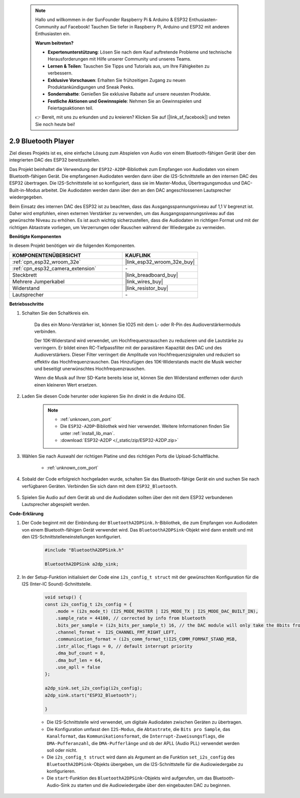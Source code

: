  .. note::

    Hallo und willkommen in der SunFounder Raspberry Pi & Arduino & ESP32 Enthusiasten-Community auf Facebook! Tauchen Sie tiefer in Raspberry Pi, Arduino und ESP32 mit anderen Enthusiasten ein.

    **Warum beitreten?**

    - **Expertenunterstützung**: Lösen Sie nach dem Kauf auftretende Probleme und technische Herausforderungen mit Hilfe unserer Community und unseres Teams.
    - **Lernen & Teilen**: Tauschen Sie Tipps und Tutorials aus, um Ihre Fähigkeiten zu verbessern.
    - **Exklusive Vorschauen**: Erhalten Sie frühzeitigen Zugang zu neuen Produktankündigungen und Sneak Peeks.
    - **Sonderrabatte**: Genießen Sie exklusive Rabatte auf unsere neuesten Produkte.
    - **Festliche Aktionen und Gewinnspiele**: Nehmen Sie an Gewinnspielen und Feiertagsaktionen teil.

    👉 Bereit, mit uns zu erkunden und zu kreieren? Klicken Sie auf [|link_sf_facebook|] und treten Sie noch heute bei!

.. _bluetooth_audio_player:

2.9 Bluetooth Player
==============================

Ziel dieses Projekts ist es, eine einfache Lösung zum Abspielen von Audio von einem Bluetooth-fähigen Gerät über den integrierten DAC des ESP32 bereitzustellen.

Das Projekt beinhaltet die Verwendung der ``ESP32-A2DP``-Bibliothek zum Empfangen von Audiodaten von einem Bluetooth-fähigen Gerät. Die empfangenen Audiodaten werden dann über die I2S-Schnittstelle an den internen DAC des ESP32 übertragen. Die I2S-Schnittstelle ist so konfiguriert, dass sie im Master-Modus, Übertragungsmodus und DAC-Built-in-Modus arbeitet. Die Audiodaten werden dann über den an den DAC angeschlossenen Lautsprecher wiedergegeben.

Beim Einsatz des internen DAC des ESP32 ist zu beachten, dass das Ausgangsspannungsniveau auf 1,1 V begrenzt ist. Daher wird empfohlen, einen externen Verstärker zu verwenden, um das Ausgangsspannungsniveau auf das gewünschte Niveau zu erhöhen. Es ist auch wichtig sicherzustellen, dass die Audiodaten im richtigen Format und mit der richtigen Abtastrate vorliegen, um Verzerrungen oder Rauschen während der Wiedergabe zu vermeiden.

**Benötigte Komponenten**

In diesem Projekt benötigen wir die folgenden Komponenten. 



.. list-table::
    :widths: 30 20
    :header-rows: 1

    *   - KOMPONENTENÜBERSICHT
        - KAUFLINK

    *   - :ref:`cpn_esp32_wroom_32e`
        - |link_esp32_wroom_32e_buy|
    *   - :ref:`cpn_esp32_camera_extension`
        - \-
    *   - Steckbrett
        - |link_breadboard_buy|
    *   - Mehrere Jumperkabel
        - |link_wires_buy|
    *   - Widerstand
        - |link_resistor_buy|
    *   - Lautsprecher
        - \-


**Betriebsschritte**

#. Schalten Sie den Schaltkreis ein.

    Da dies ein Mono-Verstärker ist, können Sie IO25 mit dem L- oder R-Pin des Audioverstärkermoduls verbinden.

    Der 10K-Widerstand wird verwendet, um Hochfrequenzrauschen zu reduzieren und die Lautstärke zu verringern. Er bildet einen RC-Tiefpassfilter mit der parasitären Kapazität des DAC und des Audioverstärkers. Dieser Filter verringert die Amplitude von Hochfrequenzsignalen und reduziert so effektiv das Hochfrequenzrauschen. Das Hinzufügen des 10K-Widerstands macht die Musik weicher und beseitigt unerwünschtes Hochfrequenzrauschen.

    Wenn die Musik auf Ihrer SD-Karte bereits leise ist, können Sie den Widerstand entfernen oder durch einen kleineren Wert ersetzen.

    .. image:: img/7.3_bluetooth_audio_player_bb.png

#. Laden Sie diesen Code herunter oder kopieren Sie ihn direkt in die Arduino IDE.

    .. note::
        
        * :ref:`unknown_com_port`
        * Die ``ESP32-A2DP``-Bibliothek wird hier verwendet. Weitere Informationen finden Sie unter :ref:`install_lib_man`.
        * :download:`ESP32-A2DP </_static/zip/ESP32-A2DP.zip>`

    .. raw:: html

        <iframe src=https://create.arduino.cc/editor/sunfounder01/7bb7d6dd-72d4-4529-bb42-033b38558347/preview?embed style="height:510px;width:100%;margin:10px 0" frameborder=0></iframe>
        
#. Wählen Sie nach Auswahl der richtigen Platine und des richtigen Ports die Upload-Schaltfläche.

    * :ref:`unknown_com_port`

#. Sobald der Code erfolgreich hochgeladen wurde, schalten Sie das Bluetooth-fähige Gerät ein und suchen Sie nach verfügbaren Geräten. Verbinden Sie sich dann mit dem ``ESP32_Bluetooth``.

    .. image:: img/connect_bluetooth.png

#. Spielen Sie Audio auf dem Gerät ab und die Audiodaten sollten über den mit dem ESP32 verbundenen Lautsprecher abgespielt werden.


**Code-Erklärung**

#. Der Code beginnt mit der Einbindung der ``BluetoothA2DPSink.h``-Bibliothek, die zum Empfangen von Audiodaten von einem Bluetooth-fähigen Gerät verwendet wird. Das ``BluetoothA2DPSink``-Objekt wird dann erstellt und mit den I2S-Schnittstelleneinstellungen konfiguriert. 

    .. code-block:: arduino

        #include "BluetoothA2DPSink.h"

        BluetoothA2DPSink a2dp_sink;


#. In der Setup-Funktion initialisiert der Code eine ``i2s_config_t struct`` mit der gewünschten Konfiguration für die I2S (Inter-IC Sound)-Schnittstelle. 

    .. code-block:: arduino

        void setup() {
        const i2s_config_t i2s_config = {
            .mode = (i2s_mode_t) (I2S_MODE_MASTER | I2S_MODE_TX | I2S_MODE_DAC_BUILT_IN),
            .sample_rate = 44100, // corrected by info from bluetooth
            .bits_per_sample = (i2s_bits_per_sample_t) 16, // the DAC module will only take the 8bits from MSB
            .channel_format =  I2S_CHANNEL_FMT_RIGHT_LEFT,
            .communication_format = (i2s_comm_format_t)I2S_COMM_FORMAT_STAND_MSB,
            .intr_alloc_flags = 0, // default interrupt priority
            .dma_buf_count = 8,
            .dma_buf_len = 64,
            .use_apll = false
        };

        a2dp_sink.set_i2s_config(i2s_config);  
        a2dp_sink.start("ESP32_Bluetooth");  

        }

    * Die I2S-Schnittstelle wird verwendet, um digitale Audiodaten zwischen Geräten zu übertragen. 
    * Die Konfiguration umfasst den ``I2S-Modus``, die ``Abtastrate``, die ``Bits pro Sample``, das ``Kanalformat``, das ``Kommunikationsformat``, die ``Interrupt-Zuweisungsflags``, die ``DMA-Pufferanzahl``, die ``DMA-Pufferlänge`` und ob der APLL (Audio PLL) verwendet werden soll oder nicht.
    * Die ``i2s_config_t struct`` wird dann als Argument an die Funktion ``set_i2s_config`` des ``BluetoothA2DPSink``-Objekts übergeben, um die I2S-Schnittstelle für die Audiowiedergabe zu konfigurieren.
    * Die ``start``-Funktion des ``BluetoothA2DPSink``-Objekts wird aufgerufen, um das Bluetooth-Audio-Sink zu starten und die Audiowiedergabe über den eingebauten DAC zu beginnen.

